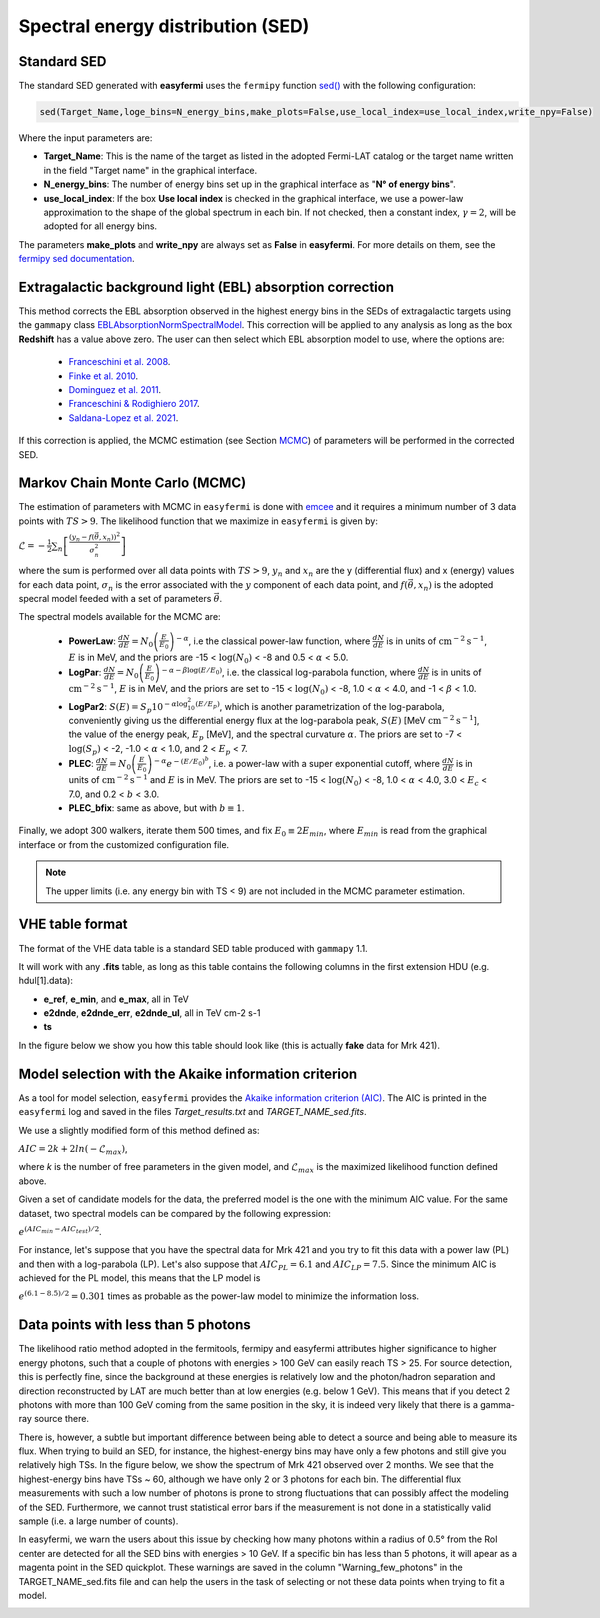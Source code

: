Spectral energy distribution (SED)
==================================

.. image:: ./easyfermiSED.png
  :width: 700

.. _Standar SED:

Standard SED
------------

The standard SED generated with **easyfermi** uses the ``fermipy`` function `sed() <https://fermipy.readthedocs.io/en/latest/advanced/sed.html>`_ with the following configuration:

.. code-block::
    
    sed(Target_Name,loge_bins=N_energy_bins,make_plots=False,use_local_index=use_local_index,write_npy=False)


Where the input parameters are:

* **Target_Name**: This is the name of the target as listed in the adopted Fermi-LAT catalog or the target name written in the field "Target name" in the graphical interface.

* **N_energy_bins**: The number of energy bins set up in the graphical interface as "**N° of energy bins**".

* **use_local_index**: If the box **Use local index** is checked in the graphical interface, we use a power-law approximation to the shape of the global spectrum in each bin. If not checked, then a constant index, :math:`\gamma = 2`,  will be adopted for all energy bins.

The parameters **make_plots** and **write_npy** are always set as **False** in **easyfermi**. For more details on them, see the `fermipy sed documentation <https://fermipy.readthedocs.io/en/latest/advanced/sed.html>`_.


Extragalactic background light (EBL) absorption correction
----------------------------------------------------------

This method corrects the EBL absorption observed in the highest energy bins in the SEDs of extragalactic targets using the ``gammapy`` class `EBLAbsorptionNormSpectralModel <https://docs.gammapy.org/dev/api/gammapy.modeling.models.EBLAbsorptionNormSpectralModel.html>`_. This correction will be applied to any analysis as long as the box **Redshift** has a value above zero. The user can then select which EBL absorption model to use, where the options are:

 - `Franceschini et al. 2008 <http://adsabs.harvard.edu/abs/2008A%26A...487..837F>`_.
 - `Finke et al. 2010 <http://adsabs.harvard.edu/abs/2009arXiv0905.1115F>`_.
 - `Dominguez et al. 2011 <http://adsabs.harvard.edu/cgi-bin/bib_query?arXiv:1007.1459>`_.
 - `Franceschini & Rodighiero 2017 <https://ui.adsabs.harvard.edu/abs/2017A%26A...603A..34F/abstract>`_.
 - `Saldana-Lopez et al. 2021 <https://ui.adsabs.harvard.edu/abs/2021MNRAS.507.5144S/abstract>`_.

If this correction is applied, the MCMC estimation (see Section `MCMC`_) of parameters will be performed in the corrected SED.


.. _MCMC:

Markov Chain Monte Carlo (MCMC)
-------------------------------

The estimation of parameters with MCMC in ``easyfermi`` is done with `emcee <https://emcee.readthedocs.io/en/stable/>`_ and it requires a minimum number of 3 data points with :math:`TS > 9`. The likelihood function that we maximize in ``easyfermi`` is given by:

:math:`\mathcal{L} = - \frac{1}{2}\sum_n\left[ \frac{(y_n - f(\vec\theta,x_n))^2}{\sigma_n^2} \right]`

where the sum is performed over all data points with :math:`TS > 9`, :math:`y_n` and :math:`x_n` are the y (differential flux) and x (energy) values for each data point, :math:`\sigma_n` is the error associated with the :math:`y` component of each data point, and :math:`f(\vec\theta,x_n)` is the adopted specral model feeded with a set of parameters :math:`\vec\theta`. 

The spectral models available for the MCMC are:

 - **PowerLaw**: :math:`\frac{dN}{dE} = N_0\left(\frac{E}{E_0} \right)^{-\alpha}`, i.e the classical power-law function, where :math:`\frac{dN}{dE}` is in units of :math:`\mathrm{cm}^{-2}\mathrm{s}^{-1}`, :math:`E` is in MeV, and the priors are -15 < :math:`\log(N_0)` < -8 and 0.5 < :math:`\alpha` < 5.0.

 - **LogPar**: :math:`\frac{dN}{dE} = N_0\left(\frac{E}{E_0} \right)^{-\alpha -\beta\log(E/E_0)}`, i.e. the classical log-parabola function, where :math:`\frac{dN}{dE}` is in units of :math:`\mathrm{cm}^{-2}\mathrm{s}^{-1}`, :math:`E` is in MeV, and the priors are set to -15 < :math:`\log(N_0)` < -8, 1.0 < :math:`\alpha` < 4.0, and -1 < :math:`\beta` < 1.0.

 - **LogPar2**: :math:`S(E) = S_p10^{-\alpha\log^2_{10}(E/E_p)}`, which is another parametrization of the log-parabola, conveniently giving us the differential energy flux at the log-parabola peak, :math:`S(E)` [MeV :math:`\mathrm{cm}^{-2}\mathrm{s}^{-1}`], the value of the energy peak, :math:`E_p` [MeV], and the spectral curvature :math:`\alpha`. The priors are set to -7 < :math:`\log(S_p)` < -2, -1.0 < :math:`\alpha` < 1.0, and 2 < :math:`E_p` < 7.

 - **PLEC**: :math:`\frac{dN}{dE} = N_0\left(\frac{E}{E_0} \right)^{-\alpha} e^{-(E/E_0)^b}`, i.e. a power-law with a super exponential cutoff, where :math:`\frac{dN}{dE}` is in units of :math:`\mathrm{cm}^{-2}\mathrm{s}^{-1}` and :math:`E` is in MeV. The priors are set to -15 < :math:`\log(N_0)` < -8, 1.0 < :math:`\alpha` < 4.0, 3.0 < :math:`E_c` < 7.0, and 0.2 < :math:`b` < 3.0.
 
 - **PLEC_bfix**: same as above, but with :math:`b \equiv 1`.

Finally, we adopt 300 walkers, iterate them 500 times, and fix :math:`E_0 \equiv 2 E_{min}`, where :math:`E_{min}` is read from the graphical interface or from the customized configuration file.


.. note::

   The upper limits (i.e. any energy bin with TS < 9) are not included in the MCMC parameter estimation.



VHE table format
----------------

The format of the VHE data table is a standard SED table produced with ``gammapy`` 1.1.

It will work with any **.fits** table, as long as this table contains the following columns in the first extension HDU (e.g. hdul[1].data):

- **e_ref**, **e_min**, and **e_max**, all in TeV
- **e2dnde**, **e2dnde_err**, **e2dnde_ul**, all in TeV cm-2 s-1
- **ts**

In the figure below we show you how this table should look like (this is actually **fake** data for Mrk 421).

.. image:: ./VHE_table.png
  :width: 700
  
  
Model selection with the Akaike information criterion 
-----------------------------------------------------

As a tool for model selection, ``easyfermi`` provides the `Akaike information criterion (AIC) <https://en.wikipedia.org/wiki/Akaike_information_criterion>`_. The AIC is printed in the ``easyfermi`` log and saved in the files *Target_results.txt* and *TARGET_NAME_sed.fits*.

We use a slightly modified form of this method defined as:

:math:`AIC = 2k + 2ln(-\mathcal{L}_{max})`,

where *k* is the number of free parameters in the given model, and :math:`\mathcal{L}_{max}` is the maximized likelihood function defined above.

Given a set of candidate models for the data, the preferred model is the one with the minimum AIC value. For the same dataset, two spectral models can be compared by the following expression:

:math:`e^{(AIC_{min} − AIC_{test})/2}`.

For instance, let's suppose that you have the spectral data for Mrk 421 and you try to fit this data with a power law (PL) and then with a log-parabola (LP). Let's also suppose that :math:`AIC_{PL} = 6.1` and :math:`AIC_{LP} = 7.5`. Since the minimum AIC is achieved for the PL model, this means that the LP model is

:math:`e^{(6.1 − 8.5)/2} = 0.301` times as probable as the power-law model to minimize the information loss.


Data points with less than 5 photons
------------------------------------

The likelihood ratio method adopted in the fermitools, fermipy and easyfermi attributes higher significance to higher energy photons, such that a couple of photons with energies > 100 GeV can easily reach TS > 25. For source detection, this is perfectly fine, since the background at these energies is relatively low and the photon/hadron separation and direction reconstructed by LAT are much better than at low energies (e.g. below 1 GeV). This means that if you detect 2 photons with more than 100 GeV coming from the same position in the sky, it is indeed very likely that there is a gamma-ray source there.

There is, however, a subtle but important difference between being able to detect a source and being able to measure its flux. When trying to build an SED, for instance, the highest-energy bins may have only a few photons and still give you relatively high TSs. In the figure below, we show the spectrum of Mrk 421 observed over 2 months. We see that the highest-energy bins have TSs ~ 60, although we have only 2 or 3 photons for each bin. The differential flux measurements with such a low number of photons is prone to strong fluctuations that can possibly affect the modeling of the SED. Furthermore, we cannot trust statistical error bars if the measurement is not done in a statistically valid sample (i.e. a large number of counts).

In easyfermi, we warn the users about this issue by checking how many photons within a radius of 0.5° from the RoI center are detected for all the SED bins with energies > 10 GeV. If a specific bin has less than 5 photons, it will apear as a magenta point in the SED quickplot. These warnings are saved in the column "Warning_few_photons" in the TARGET_NAME_sed.fits file and can help the users in the task of selecting or not these data points when trying to fit a model.

.. image:: ./SED_Mrk421_GitHub.png
  :width: 700



